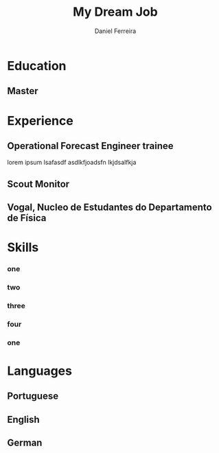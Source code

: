 #+LATEX_CLASS: moderncv
#+CVSTYLE: fancy
#+CVCOLOR:  grey
#+MOBILE: +351 919333939
# #+HOMEPAGE: example.com
#+ADDRESS: Rua da Fonte 18
#+ADDRESS: 3515-717 Calde
#+ADDRESS: Almargem Viseu
# #+GITLAB: BigNaNet
#+GITHUB: BigNaNet
#+LINKEDIN: daniel-ferreira
#+PHOTO: ap,550x550,16x12,1,transparent,t.u2.png
#+QUOTE: Life can only be understood backwards, but it must be lived forwards  -Soren Kierkegaard

#+TITLE: My Dream Job
#+AUTHOR: Daniel Ferreira
#+email: ferreira.d4.r@gmail.com

* Education
** Master
:PROPERTIES:
:CV_ENV: cventry
:FROM:     <2009-09-10>
:TO:     <2018-10-04>
:LOCATION: Coimbra
:EMPLOYER: University of Coimbra
:END:
* Master thesis                                                    :noexport:
** The Title of my thesis
:PROPERTIES:
:CV_ENV: cvthesis
:description: lorem ipsum
:END:
* Experience
** Operational Forecast Engineer trainee
:PROPERTIES:
:CV_ENV: cventry
:FROM:     <2018-10-22>
:TO:
:LOCATION: Porto, Portugal
:EMPLOYER: Vestas
:END:
lorem ipsum lsafasdf asdlkfjoadsfn lkjdsalfkja

** Scout Monitor
:PROPERTIES:
:CV_ENV: cventry
:FROM:     <2016-09-22>
:TO:
:LOCATION: Viseu, Portugal
:EMPLOYER: CNE, WOSM
:END:
** Vogal, Nucleo de Estudantes do Departamento de Física
:PROPERTIES:
:CV_ENV: cventry
:FROM:     <2013-10-22>
:TO: <2014-07-11 qui>
:LOCATION: Coimbra, Portugal
:EMPLOYER: Associação Académica de Coimbra
:END:
* Skills
*** one
:Properties:
:CV_ENV: cvdoubleitem
:SKILL1: Emacs
:LEVEL1: Intermediate
:SKILL2: Linux
:LEVEL2: Intermediate
:END:
*** two
:Properties:
:CV_ENV: cvdoubleitem
:SKILL1: K8s
:LEVEL1: Beginner
:SKILL2: Prometheus
:LEVEL2: Beginner/Intermediate
:END:
*** three
:Properties:
:CV_ENV: cvdoubleitem
:SKILL1: Elasticsearch
:LEVEL1: Beginner
:SKILL2: ElastAlert
:LEVEL2: Beginner/Intermediate
:END:
*** four
:Properties:
:CV_ENV: cvdoubleitem
:SKILL1: alerta
:LEVEL1: Beginner
:SKILL2: Python
:LEVEL2: Beginner/Intermediate
:END:

*** one
:Properties:
:CV_ENV: cvdoubleitem
:SKILL1: Team management
:LEVEL1: teams of up to 15 elements
:SKILL2: Time Managment
:LEVEL2: lorem ipsum
:END:

* Languages
** Portuguese
:Properties:
:CV_ENV: cvitemwcomment
:SKILL: Native
:END:
** English
:Properties:
:CV_ENV: cvitemwcomment
:SKILL: Proeficient
:COMMENT:  lorem ipsum
:END:
** German
:Properties:
:CV_ENV: cvitemwcomment
:SKILL: Proeficient
:COMMENT: lorem ipsum
:END:

* Run me                                                           :noexport:
#+BEGIN_SRC emacs-lisp
  (org-export-to-file 'moderncv "DanielFerreiraCV.tex")
  (org-latex-compile "DanielFerreiraCV.tex")
#+END_SRC

#+RESULTS:
: /home/daniel/Desktop/myCv/DanielFerreiraCV.pdf
